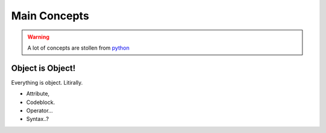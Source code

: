 =============
Main Concepts
=============

.. warning::
    A lot of concepts are stollen from `python <https://www.python.org/>`_

Object is Object!
-----------------
Everything is object. Litirally.

- Attribute,
- Codeblock.
- Operator...
- Syntax..?

